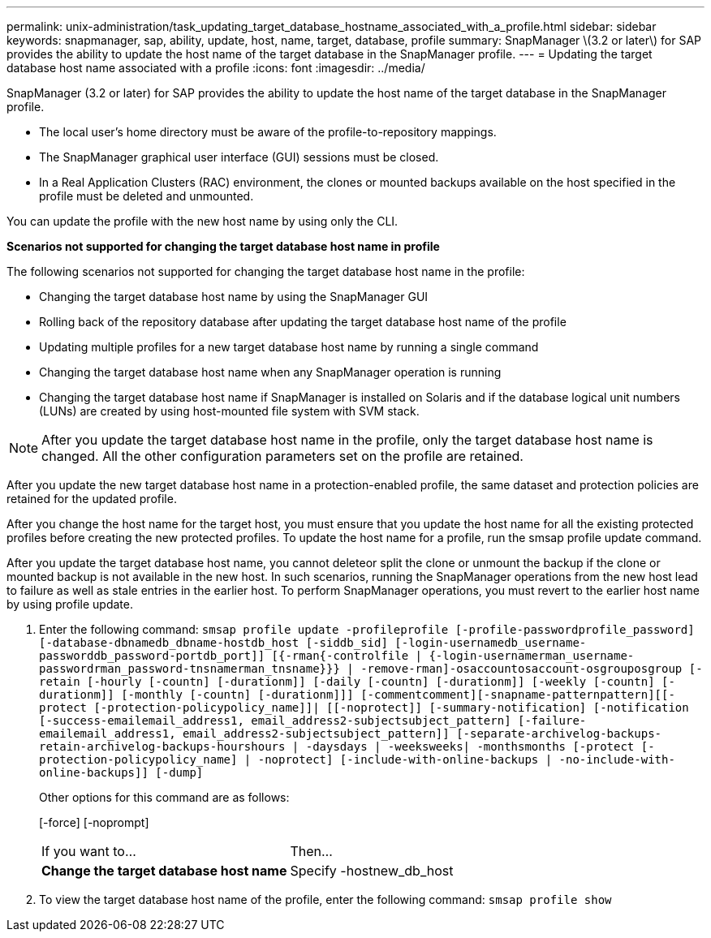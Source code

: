 ---
permalink: unix-administration/task_updating_target_database_hostname_associated_with_a_profile.html
sidebar: sidebar
keywords: snapmanager, sap, ability, update, host, name, target, database, profile
summary: SnapManager \(3.2 or later\) for SAP provides the ability to update the host name of the target database in the SnapManager profile.
---
= Updating the target database host name associated with a profile
:icons: font
:imagesdir: ../media/

[.lead]
SnapManager (3.2 or later) for SAP provides the ability to update the host name of the target database in the SnapManager profile.

* The local user's home directory must be aware of the profile-to-repository mappings.
* The SnapManager graphical user interface (GUI) sessions must be closed.
* In a Real Application Clusters (RAC) environment, the clones or mounted backups available on the host specified in the profile must be deleted and unmounted.

You can update the profile with the new host name by using only the CLI.

*Scenarios not supported for changing the target database host name in profile*

The following scenarios not supported for changing the target database host name in the profile:

* Changing the target database host name by using the SnapManager GUI
* Rolling back of the repository database after updating the target database host name of the profile
* Updating multiple profiles for a new target database host name by running a single command
* Changing the target database host name when any SnapManager operation is running
* Changing the target database host name if SnapManager is installed on Solaris and if the database logical unit numbers (LUNs) are created by using host-mounted file system with SVM stack.

NOTE: After you update the target database host name in the profile, only the target database host name is changed. All the other configuration parameters set on the profile are retained.

After you update the new target database host name in a protection-enabled profile, the same dataset and protection policies are retained for the updated profile.

After you change the host name for the target host, you must ensure that you update the host name for all the existing protected profiles before creating the new protected profiles. To update the host name for a profile, run the smsap profile update command.

After you update the target database host name, you cannot deleteor split the clone or unmount the backup if the clone or mounted backup is not available in the new host. In such scenarios, running the SnapManager operations from the new host lead to failure as well as stale entries in the earlier host. To perform SnapManager operations, you must revert to the earlier host name by using profile update.

. Enter the following command: `smsap profile update -profileprofile [-profile-passwordprofile_password][-database-dbnamedb_dbname-hostdb_host [-siddb_sid] [-login-usernamedb_username-passworddb_password-portdb_port]] [{-rman{-controlfile | {-login-usernamerman_username-passwordrman_password-tnsnamerman_tnsname}}} | -remove-rman]-osaccountosaccount-osgrouposgroup [-retain [-hourly [-countn] [-durationm]] [-daily [-countn] [-durationm]] [-weekly [-countn] [-durationm]] [-monthly [-countn] [-durationm]]] [-commentcomment][-snapname-patternpattern][[-protect [-protection-policypolicy_name]]| [[-noprotect]] [-summary-notification] [-notification [-success-emailemail_address1, email_address2-subjectsubject_pattern] [-failure-emailemail_address1, email_address2-subjectsubject_pattern]] [-separate-archivelog-backups-retain-archivelog-backups-hourshours | -daysdays | -weeksweeks| -monthsmonths [-protect [-protection-policypolicy_name] | -noprotect] [-include-with-online-backups | -no-include-with-online-backups]] [-dump]`
+
Other options for this command are as follows:
+
[-force] [-noprompt]
+
[quiet | -verbose]
+
|===
| If you want to...| Then...
a|
*Change the target database host name*
a|
Specify -hostnew_db_host
|===

. To view the target database host name of the profile, enter the following command: `smsap profile show`
